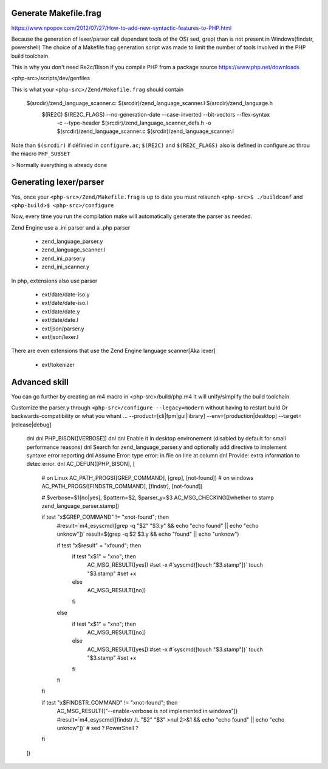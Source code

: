 Generate Makefile.frag
=============
https://www.npopov.com/2012/07/27/How-to-add-new-syntactic-features-to-PHP.html


Because the generation of lexer/parser call dependant tools of the OS( sed, grep) than is not present in Windows(findstr, powershell) 
The choice of a Makefile.frag generation script was made to limit the number of tools involved in the PHP build toolchain.

This is why you don't need Re2c/Bison if you compile PHP from a package source https://www.php.net/downloads

<php-src>/scripts/dev/genfiles

This is what your ``<php-src>/Zend/Makefile.frag`` should contain

  $(srcdir)/zend_language_scanner.c: $(srcdir)/zend_language_scanner.l $(srcdir)/zend_language.h
	$(RE2C) $(RE2C_FLAGS) --no-generation-date --case-inverted --bit-vectors --flex-syntax \
	    -c --type-header $(srcdir)/zend_language_scanner_defs.h \
	    -o $(srcdir)/zend_language_scanner.c \
	    $(srcdir)/zend_language_scanner.l

Note than ``$(srcdir)`` if définied in ``configure.ac``; ``$(RE2C)`` and ``$(RE2C_FLAGS)`` also is defined in configure.ac throu the macro ``PHP_SUBSET``

> Normally everything is already done

Generating lexer/parser
=============
Yes, once your ``<php-src>/Zend/Makefile.frag`` is up to date you must relaunch ``<php-src>$ ./buildconf`` and ``<php-build>$ <php-src>/configure``

Now, every time you run the compilation make will automatically generate the parser as needed.

Zend Engine use a .ini parser and a .php parser

  - zend_language_parser.y
  - zend_language_scanner.l

  - zend_ini_parser.y
  - zend_ini_scanner.y

In php, extensions also use parser

  - ext/date/date-iso.y
  - ext/date/date-iso.l
  - ext/date/date.y
  - ext/date/date.l

  - ext/json/parser.y
  - ext/json/lexer.l

There are even extensions that use the Zend Engine language scanner[Aka lexer]

  - ext/tokenizer


Advanced skill
=============
You can go further by creating an m4 macro in <php-src>/build/php.m4
It will unify/simplify the build toolchain.

Customize the parser.y through ``<php-src>/configure --legacy=modern`` without having to restart build
Or backwards-compatibility or what you whant ... --product=[cli|fpm|gui|library] --env=[production|desktop] --target=[release|debug]

	dnl
	dnl PHP_BISON([VERBOSE])
	dnl
	dnl Enable it in desktop environement (disabled by default for small performance reasons)
	dnl Search for zend_language_parser.y and optionally add directive to implement syntaxe error reporting
	dnl Assume Error: type error: in file on line at column
	dnl Provide: extra information to detec error.
	dnl
	AC_DEFUN([PHP_BISON], [
	    # on Linux
	    AC_PATH_PROGS([GREP_COMMAND], [grep], [not-found])
	    # on windows
	    AC_PATH_PROGS([FINDSTR_COMMAND], [findstr], [not-found])
	    
	    # $verbose=$1[no|yes], $pattern=$2, $parser_y=$3
	    AC_MSG_CHECKING([whether to stamp zend_language_parser.stamp])
	    
	    if test "x$GREP_COMMAND" != "xnot-found"; then
	        #result=`m4_esyscmd([grep -q "$2" "$3.y" && echo "echo found" || echo "echo unknow"])`
	        result=$(grep -q $2 $3.y && echo "found" || echo "unknow")
	        
	        if test "x$result" = "xfound"; then
	            if test "x$1" = "xno"; then
	                AC_MSG_RESULT([yes])
	                #set -x
	                #`syscmd([touch "$3.stamp"])`
	                touch "$3.stamp"
	                #set +x
	            else
	                AC_MSG_RESULT([no])
	            fi
	        else
	            if test "x$1" = "xno"; then
	                AC_MSG_RESULT([no])
	            else
	                AC_MSG_RESULT([yes])
	                #set -x
	                #`syscmd([touch "$3.stamp"])`
	                touch "$3.stamp"
	                #set +x
	            fi
	        fi
	    fi
	    
	    if test "x$FINDSTR_COMMAND" != "xnot-found"; then
	        AC_MSG_RESULT(["--enable-verbose is not implemented in windows"])
	        #result=`m4_esyscmd([findstr /L "$2" "$3" >nul 2>&1 && echo "echo found" || echo "echo unknow"])`
	        # sed ? PowerShell ?
	    fi
	])
